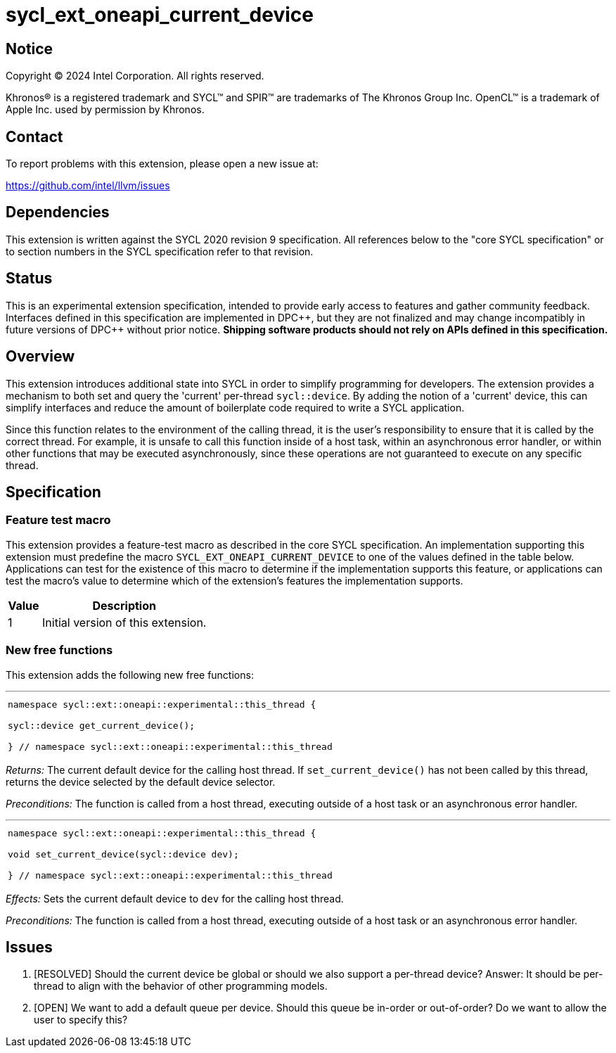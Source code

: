= sycl_ext_oneapi_current_device


:source-highlighter: coderay
:coderay-linenums-mode: table

// This section needs to be after the document title.
:doctype: book
:toc2:
:toc: left
:encoding: utf-8
:lang: en
:dpcpp: pass:[DPC++]

// Set the default source code type in this document to C++,
// for syntax highlighting purposes.  This is needed because
// docbook uses c++ and html5 uses cpp.
:language: {basebackend@docbook:c++:cpp}


== Notice

[%hardbreaks]
Copyright (C) 2024 Intel Corporation.  All rights reserved.

Khronos(R) is a registered trademark and SYCL(TM) and SPIR(TM) are trademarks
of The Khronos Group Inc.  OpenCL(TM) is a trademark of Apple Inc. used by
permission by Khronos.


== Contact

To report problems with this extension, please open a new issue at:

https://github.com/intel/llvm/issues


== Dependencies

This extension is written against the SYCL 2020 revision 9 specification.  All
references below to the "core SYCL specification" or to section numbers in the
SYCL specification refer to that revision.

== Status

This is an experimental extension specification, intended to provide early
access to features and gather community feedback.  Interfaces defined in this
specification are implemented in {dpcpp}, but they are not finalized and may
change incompatibly in future versions of {dpcpp} without prior notice.
*Shipping software products should not rely on APIs defined in this
specification.*

== Overview

This extension introduces additional state into SYCL in order to simplify 
programming for developers. The extension provides a mechanism to both set and
query the 'current' per-thread `sycl::device`. By adding the notion of a 'current'
device, this can simplify interfaces and reduce the amount of boilerplate code
required to write a SYCL application.

Since this function relates to the environment of the calling thread,
it is the user's responsibility to ensure that it is called by the correct thread.
For example, it is unsafe to call this function inside of a host task, within an
asynchronous error handler, or within other functions that may be executed
asynchronously, since these operations are not guaranteed to execute on any
specific thread.

== Specification

=== Feature test macro

This extension provides a feature-test macro as described in the core SYCL
specification.  An implementation supporting this extension must predefine the
macro `SYCL_EXT_ONEAPI_CURRENT_DEVICE` to one of the values defined in the table
below.  Applications can test for the existence of this macro to determine if
the implementation supports this feature, or applications can test the macro's
value to determine which of the extension's features the implementation
supports.

[%header,cols="1,5"]
|===
|Value
|Description

|1
|Initial version of this extension.
|===

=== New free functions

This extension adds the following new free functions:


'''

[frame=all,grid=none,separator="@"]
!====
a@
[source,c++]
----
namespace sycl::ext::oneapi::experimental::this_thread {

sycl::device get_current_device();

} // namespace sycl::ext::oneapi::experimental::this_thread
----
!====

_Returns:_ The current default device for the calling host thread. If 
`set_current_device()` has not been called by this thread, returns the
device selected by the default device selector.

_Preconditions:_ The function is called from a host thread, executing
outside of a host task or an asynchronous error handler.

'''

[frame=all,grid=none,separator="@"]
!====
a@
[source,c++]
----
namespace sycl::ext::oneapi::experimental::this_thread {

void set_current_device(sycl::device dev);

} // namespace sycl::ext::oneapi::experimental::this_thread
----
!====

_Effects:_ Sets the current default device to `dev` for the calling host thread.

_Preconditions:_ The function is called from a host thread, executing outside
of a host task or an asynchronous error handler.

== Issues
. [RESOLVED] Should the current device be global or should we also support a per-thread
   device? Answer: It should be per-thread to align with the behavior of other programming
   models.
. [OPEN] We want to add a default queue per device. Should this queue be in-order or out-of-order?
   Do we want to allow the user to specify this?